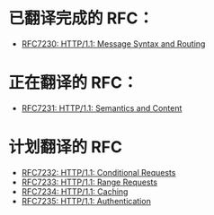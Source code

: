* 已翻译完成的 RFC：
- [[file:RFC7230.org][RFC7230: HTTP/1.1: Message Syntax and Routing]]

* 正在翻译的 RFC：
- [[file:RFC7231.org][RFC7231: HTTP/1.1: Semantics and Content]]

* 计划翻译的 RFC
- [[file:RFC7232.org][RFC7232: HTTP/1.1: Conditional Requests]]
- [[file:RFC7233.org][RFC7233: HTTP/1.1: Range Requests]]
- [[file:RFC7234.org][RFC7234: HTTP/1.1: Caching]]
- [[file:RFC7235.org][RFC7235: HTTP/1.1: Authentication]]
